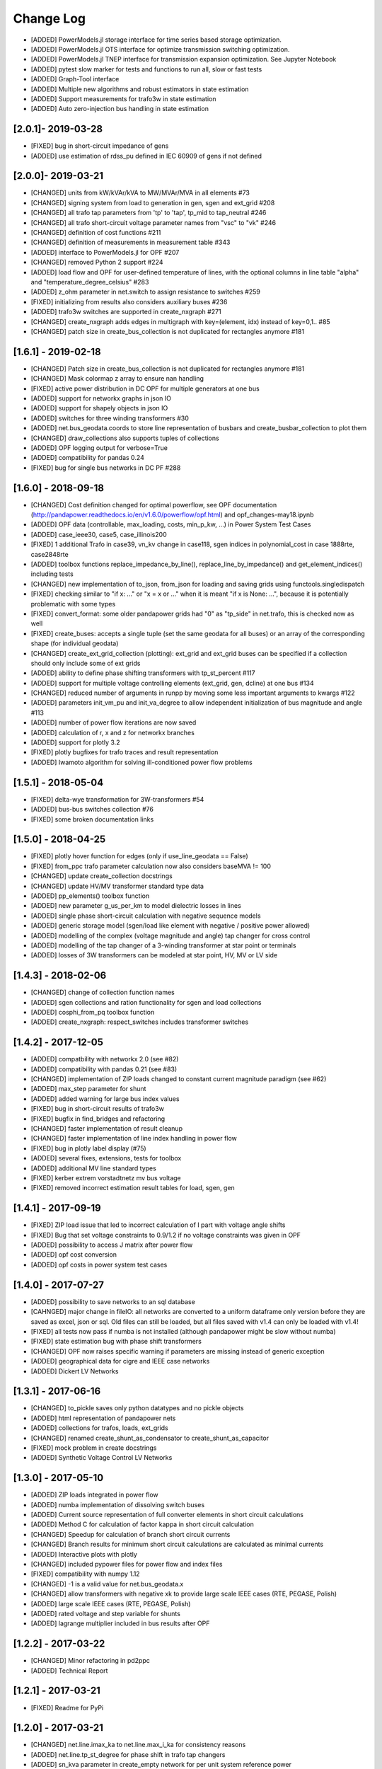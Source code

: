 Change Log
=============
- [ADDED] PowerModels.jl storage interface for time series based storage optimization.
- [ADDED] PowerModels.jl OTS interface for optimize transmission switching optimization.
- [ADDED] PowerModels.jl TNEP interface for transmission expansion optimization. See Jupyter Notebook
- [ADDED] pytest slow marker for tests and functions to run all, slow or fast tests
- [ADDED] Graph-Tool interface
- [ADDED] Multiple new algorithms and robust estimators in state estimation
- [ADDED] Support measurements for trafo3w in state estimation
- [ADDED] Auto zero-injection bus handling in state estimation

[2.0.1]- 2019-03-28
----------------------
- [FIXED] bug in short-circuit impedance of gens
- [ADDED] use estimation of rdss_pu defined in IEC 60909 of gens if not defined

[2.0.0]- 2019-03-21
----------------------
- [CHANGED] units from kW/kVAr/kVA to MW/MVAr/MVA in all elements #73
- [CHANGED] signing system from load to generation in gen, sgen and ext_grid #208
- [CHANGED] all trafo tap parameters from 'tp' to 'tap', tp_mid to tap_neutral #246
- [CHANGED] all trafo short-circuit voltage parameter names from "vsc" to "vk" #246
- [CHANGED] definition of cost functions #211
- [CHANGED] definition of measurements in measurement table #343
- [ADDED] interface to PowerModels.jl for OPF #207
- [CHANGED] removed Python 2 support #224
- [ADDED] load flow and OPF for user-defined temperature of lines, with the optional columns in line table "alpha" and "temperature_degree_celsius" #283
- [ADDED] z_ohm parameter in net.switch to assign resistance to switches #259
- [FIXED] initializing from results also considers auxiliary buses #236
- [ADDED] trafo3w switches are supported in create_nxgraph #271
- [CHANGED] create_nxgraph adds edges in multigraph with key=(element, idx) instead of key=0,1.. #85
- [CHANGED] patch size in create_bus_collection is not duplicated for rectangles anymore #181

[1.6.1] - 2019-02-18
----------------------
- [CHANGED] Patch size in create_bus_collection is not duplicated for rectangles anymore #181
- [CHANGED] Mask colormap z array to ensure nan handling
- [FIXED] active power distribution in DC OPF for multiple generators at one bus
- [ADDED] support for networkx graphs in json IO
- [ADDED] support for shapely objects in json IO
- [ADDED] switches for three winding transformers #30
- [ADDED] net.bus_geodata.coords to store line representation of busbars and create_busbar_collection to plot them
- [CHANGED] draw_collections also supports tuples of collections
- [ADDED] OPF logging output for verbose=True
- [ADDED] compatibility for pandas 0.24
- [FIXED] bug for single bus networks in DC PF #288

[1.6.0] - 2018-09-18
----------------------
- [CHANGED] Cost definition changed for optimal powerflow, see OPF documentation (http://pandapower.readthedocs.io/en/v1.6.0/powerflow/opf.html) and opf_changes-may18.ipynb
- [ADDED] OPF data (controllable, max_loading, costs, min_p_kw, ...) in Power System Test Cases
- [ADDED] case_ieee30, case5, case_illinois200
- [FIXED] 1 additional Trafo in case39, vn_kv change in case118, sgen indices in polynomial_cost in case 1888rte, case2848rte
- [ADDED] toolbox functions replace_impedance_by_line(), replace_line_by_impedance() and get_element_indices() including tests
- [CHANGED] new implementation of to_json, from_json for loading and saving grids using functools.singledispatch
- [FIXED] checking similar to "if x: ..." or "x = x or ..." when it is meant "if x is None: ...", because it is potentially problematic with some types
- [FIXED] convert_format: some older pandapower grids had "0" as "tp_side" in net.trafo, this is checked now as well
- [FIXED] create_buses: accepts a single tuple (set the same geodata for all buses) or an array of the corresponding shape (for individual geodata)
- [CHANGED] create_ext_grid_collection (plotting): ext_grid and ext_grid buses can be specified if a collection should only include some of ext grids
- [ADDED] ability to define phase shifting transformers with tp_st_percent #117
- [ADDED] support for multiple voltage controlling elements (ext_grid, gen, dcline) at one bus #134
- [CHANGED] reduced number of arguments in runpp by moving some less important arguments to kwargs #122
- [ADDED] parameters init_vm_pu and init_va_degree to allow independent initialization of bus magnitude and angle #113
- [ADDED] number of power flow iterations are now saved
- [ADDED] calculation of r, x and z for networkx branches
- [ADDED] support for plotly 3.2
- [FIXED] plotly bugfixes for trafo traces and result representation
- [ADDED] Iwamoto algorithm for solving ill-conditioned power flow problems

[1.5.1] - 2018-05-04
----------------------
- [FIXED] delta-wye transformation for 3W-transformers #54
- [ADDED] bus-bus switches collection #76
- [FIXED] some broken documentation links

[1.5.0] - 2018-04-25
----------------------
- [FIXED] plotly hover function for edges (only if use_line_geodata == False)
- [FIXED] from_ppc trafo parameter calculation now also considers baseMVA != 100
- [CHANGED] update create_collection docstrings
- [CHANGED] update HV/MV transformer standard type data
- [ADDED] pp_elements() toolbox function
- [ADDED] new parameter g_us_per_km to model dielectric losses in lines
- [ADDED] single phase short-circuit calculation with negative sequence models
- [ADDED] generic storage model (sgen/load like element with negative / positive power allowed)
- [ADDED] modelling of the complex (voltage magnitude and angle) tap changer for cross control
- [ADDED] modelling of the tap changer of a 3-winding transformer at star point or terminals
- [ADDED] losses of 3W transformers can be modeled at star point, HV, MV or LV side

[1.4.3] - 2018-02-06
----------------------
- [CHANGED] change of collection function names
- [ADDED] sgen collections and ration functionality for sgen and load collections
- [ADDED] cosphi_from_pq toolbox function
- [ADDED] create_nxgraph: respect_switches includes transformer switches

[1.4.2] - 2017-12-05
----------------------
- [ADDED] compatbility with networkx 2.0 (see #82)
- [ADDED] compatibility with pandas 0.21 (see #83)
- [CHANGED] implementation of ZIP loads changed to constant current magnitude paradigm (see #62)
- [ADDED] max_step parameter for shunt
- [ADDED] added warning for large bus index values
- [FIXED] bug in short-circuit results of trafo3w
- [FIXED] bugfix in find_bridges and refactoring
- [CHANGED] faster implementation of result cleanup
- [CHANGED] faster implementation of line index handling in power flow
- [FIXED] bug in plotly label display (#75)
- [ADDED] several fixes, extensions, tests for toolbox
- [ADDED] additional MV line standard types
- [FIXED] kerber extrem vorstadtnetz mv bus voltage
- [FIXED] removed incorrect estimation result tables for load, sgen, gen

[1.4.1] - 2017-09-19
----------------------
- [FIXED] ZIP load issue that led to incorrect calculation of I part with voltage angle shifts
- [FIXED] Bug that set voltage constraints to 0.9/1.2 if no voltage constraints was given in OPF
- [ADDED] possibility to access J matrix after power flow
- [ADDED] opf cost conversion
- [ADDED] opf costs in power system test cases

[1.4.0] - 2017-07-27
----------------------

- [ADDED] possibility to save networks to an sql database
- [CAHNGED] major change in fileIO: all networks are converted to a uniform dataframe only version before they are saved as excel, json or sql. Old files can still be loaded, but all files saved with v1.4 can only be loaded with v1.4!
- [FIXED] all tests now pass if numba is not installed (although pandapower might be slow without numba)
- [FIXED] state estimation bug with phase shift transformers
- [CHANGED] OPF now raises specific warning if parameters are missing instead of generic exception
- [ADDED] geographical data for cigre and IEEE case networks
- [ADDED] Dickert LV Networks

[1.3.1] - 2017-06-16
----------------------
- [CHANGED] to_pickle saves only python datatypes and no pickle objects
- [ADDED] html representation of pandapower nets
- [ADDED] collections for trafos, loads, ext_grids
- [CHANGED] renamed create_shunt_as_condensator to create_shunt_as_capacitor
- [FIXED] mock problem in create docstrings
- [ADDED] Synthetic Voltage Control LV Networks

[1.3.0] - 2017-05-10
----------------------
- [ADDED] ZIP loads integrated in power flow
- [ADDED] numba implementation of dissolving switch buses
- [ADDED] Current source representation of full converter elements in short circuit calculations
- [ADDED] Method C for calculation of factor kappa in short circuit calculation
- [CHANGED] Speedup for calculation of branch short circuit currents
- [CHANGED] Branch results for minimum short circuit calculations are calculated as minimal currents
- [ADDED] Interactive plots with plotly
- [CHANGED] included pypower files for power flow and index files
- [FIXED] compatibility with numpy 1.12
- [CHANGED] -1 is a valid value for net.bus_geodata.x
- [CHANGED] allow transformers with negative xk to provide large scale IEEE cases (RTE, PEGASE, Polish)
- [ADDED] large scale IEEE cases (RTE, PEGASE, Polish)
- [ADDED] rated voltage and step variable for shunts
- [ADDED] lagrange multiplier included in bus results after OPF

[1.2.2] - 2017-03-22
--------------------
- [CHANGED] Minor refactoring in pd2ppc
- [ADDED] Technical Report

[1.2.1] - 2017-03-21
--------------------
- [FIXED] Readme for PyPi

[1.2.0] - 2017-03-21
--------------------
- [CHANGED] net.line.imax_ka to net.line.max_i_ka for consistency reasons
- [ADDED] net.line.tp_st_degree for phase shift in trafo tap changers
- [ADDED] sn_kva parameter in create_empty network for per unit system reference power
- [ADDED] parameter parallel for trafo element
- [ADDED] connectivity check for power flow to deal with disconnected network areas
- [ADDED] backward/forward sweep power flow algorithm specially suited for radial and weakly-meshed networks
- [ADDED] linear piece wise and polynomial OPF cost functions
- [ADDED] possibility to make loads controllable in OPF
- [ADDED] to_json and from_json functions to save/load networks with a JSON format
- [ADDED] generator lookup to allow multiple generators at one bus
- [CHANGED] Initialization of calculate_voltage_angles and init for high voltage networks
- [ADDED] bad data detection for state estimation
- [CHANGED] from_ppc: no detect_trafo anymore, several gen at each node possible
- [CHANGED] validate_from_ppc: improved validation behaviour by means of duplicated gen and branch rearangement
- [ADDED] networks: case33bw, case118, case300, case1354pegase, case2869pegase, case9241pegase, GBreducednetwork, GBnetwork, iceland, cigre_network_mv with_der='all' der
- [ADDED] possibility to add fault impedance for short-circuit current calculation
- [ADDED] branch results for short circuits
- [ADDED] static generator model for short circuits
- [ADDED] three winding transformer model for short circuits
- [FIXED] correctly neglecting shunts and tap changer position for short-circuits
- [ADDED] two phase short-circuit current calculation
- [ADDED] tests for short circuit currents with validation against DIgSILENT PowerFactory


[1.1.1] - 2017-01-12
----------------------
- [ADDED] installation description and pypi files from github
- [ADDED] automatic inversion of active power limits in convert format to account for convention change in version 1.1.0
- [CHANGED] install_requires in setup.py


[1.1.0] - 2017-01-11
----------------------
- [ADDED] impedance element can now be used with unsymetric impedances zij != zji
- [ADDED] dcline element that allows modelling DC lines in PF and OPF
- [ADDED] simple plotting function: call pp.simple_plot(net) to directly plot the network
- [ADDED] measurement table for networks. Enables the definition of measurements for real-time simulations.
- [ADDED] estimation module, which provides state estimation functionality with weighted least squares algorithm
- [ADDED] shortcircuit module in beta version for short-circuit calculation according to IEC-60909
- [ADDED] documentation of model validation and tests
- [ADDED] case14, case24_ieee_rts, case39, case57 networks
- [ADDED] mpc and ppc converter
- [CHANGED] convention for active power limits of generators. Generator with max. feed in of 50kW before: p_min_kw=0, p_max_kw=-50. Now p_max_kw=0, p_min_kw=50
- [ADDED] DC power flow function pp.rundcopp
- [FIXED] bug in create_transformer function for tp_pos parameter
- [FIXED] bug in voltage ratio for low voltage side tap changers
- [FIXED] bug in rated voltage calculation for opf line constraints

[1.0.2] - 2016-11-30
----------------------

- [CHANGED] changed in_service dtype from f8 to bool for shunt, ward, xward
- [CHANGED] included i_from_ka and i_to_ka in net.res_line
- [ADDED] recycle parameter added. ppc, Ybus, _is_elements and bus_lookup can be reused between multiple powerflows if recycle["ppc"] == True, ppc values (P,Q,V) only get updated.
- [FIXED] OPF bugfixes: cost scaling, correct calculation of res_bus.p_kw for sgens
- [ADDED] loadcase added as pypower_extension since unnecessary deepcopies were removed
- [CHANGED] supress warnings parameter removed from loadflow, casting warnings are automatically supressed

[1.0.1] - 2016-11-09
----------------------

- [CHANGED] update short introduction example to include transformer
- [CHANGED] included pypower in setup.py requirements (only pypower, not numpy, scipy etc.)
- [CHANGED] mpc / ppc renamed to ppci / ppc
- [FIXED] MANIFEST.ini includes all relevant doc files and exclude report
- [FIXED] handling of tp_pos parameter in create_trafo and create_trafo3w
- [FIXED] init="result" for open bus-line switches
